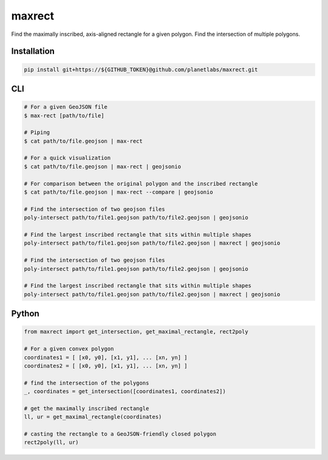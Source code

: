 maxrect
=======

Find the maximally inscribed, axis-aligned rectangle for a given polygon.
Find the intersection of multiple polygons.

.. image:: https://pl-amit.s3.amazonaws.com/demo/maxrect/maximal-rectangle.png


Installation
------------

.. code-block:: bash

    pip install git+https://${GITHUB_TOKEN}@github.com/planetlabs/maxrect.git


CLI
---

.. code-block:: bash


    # For a given GeoJSON file
    $ max-rect [path/to/file]

    # Piping
    $ cat path/to/file.geojson | max-rect

    # For a quick visualization
    $ cat path/to/file.geojson | max-rect | geojsonio

    # For comparison between the original polygon and the inscribed rectangle
    $ cat path/to/file.geojson | max-rect --compare | geojsonio

    # Find the intersection of two geojson files
    poly-intersect path/to/file1.geojson path/to/file2.geojson | geojsonio

    # Find the largest inscribed rectangle that sits within multiple shapes
    poly-intersect path/to/file1.geojson path/to/file2.geojson | maxrect | geojsonio

    # Find the intersection of two geojson files
    poly-intersect path/to/file1.geojson path/to/file2.geojson | geojsonio

    # Find the largest inscribed rectangle that sits within multiple shapes
    poly-intersect path/to/file1.geojson path/to/file2.geojson | maxrect | geojsonio


Python
------

.. code-block:: python

    from maxrect import get_intersection, get_maximal_rectangle, rect2poly

    # For a given convex polygon
    coordinates1 = [ [x0, y0], [x1, y1], ... [xn, yn] ]
    coordinates2 = [ [x0, y0], [x1, y1], ... [xn, yn] ]

    # find the intersection of the polygons
    _, coordinates = get_intersection([coordinates1, coordinates2])

    # get the maximally inscribed rectangle
    ll, ur = get_maximal_rectangle(coordinates)

    # casting the rectangle to a GeoJSON-friendly closed polygon
    rect2poly(ll, ur)
